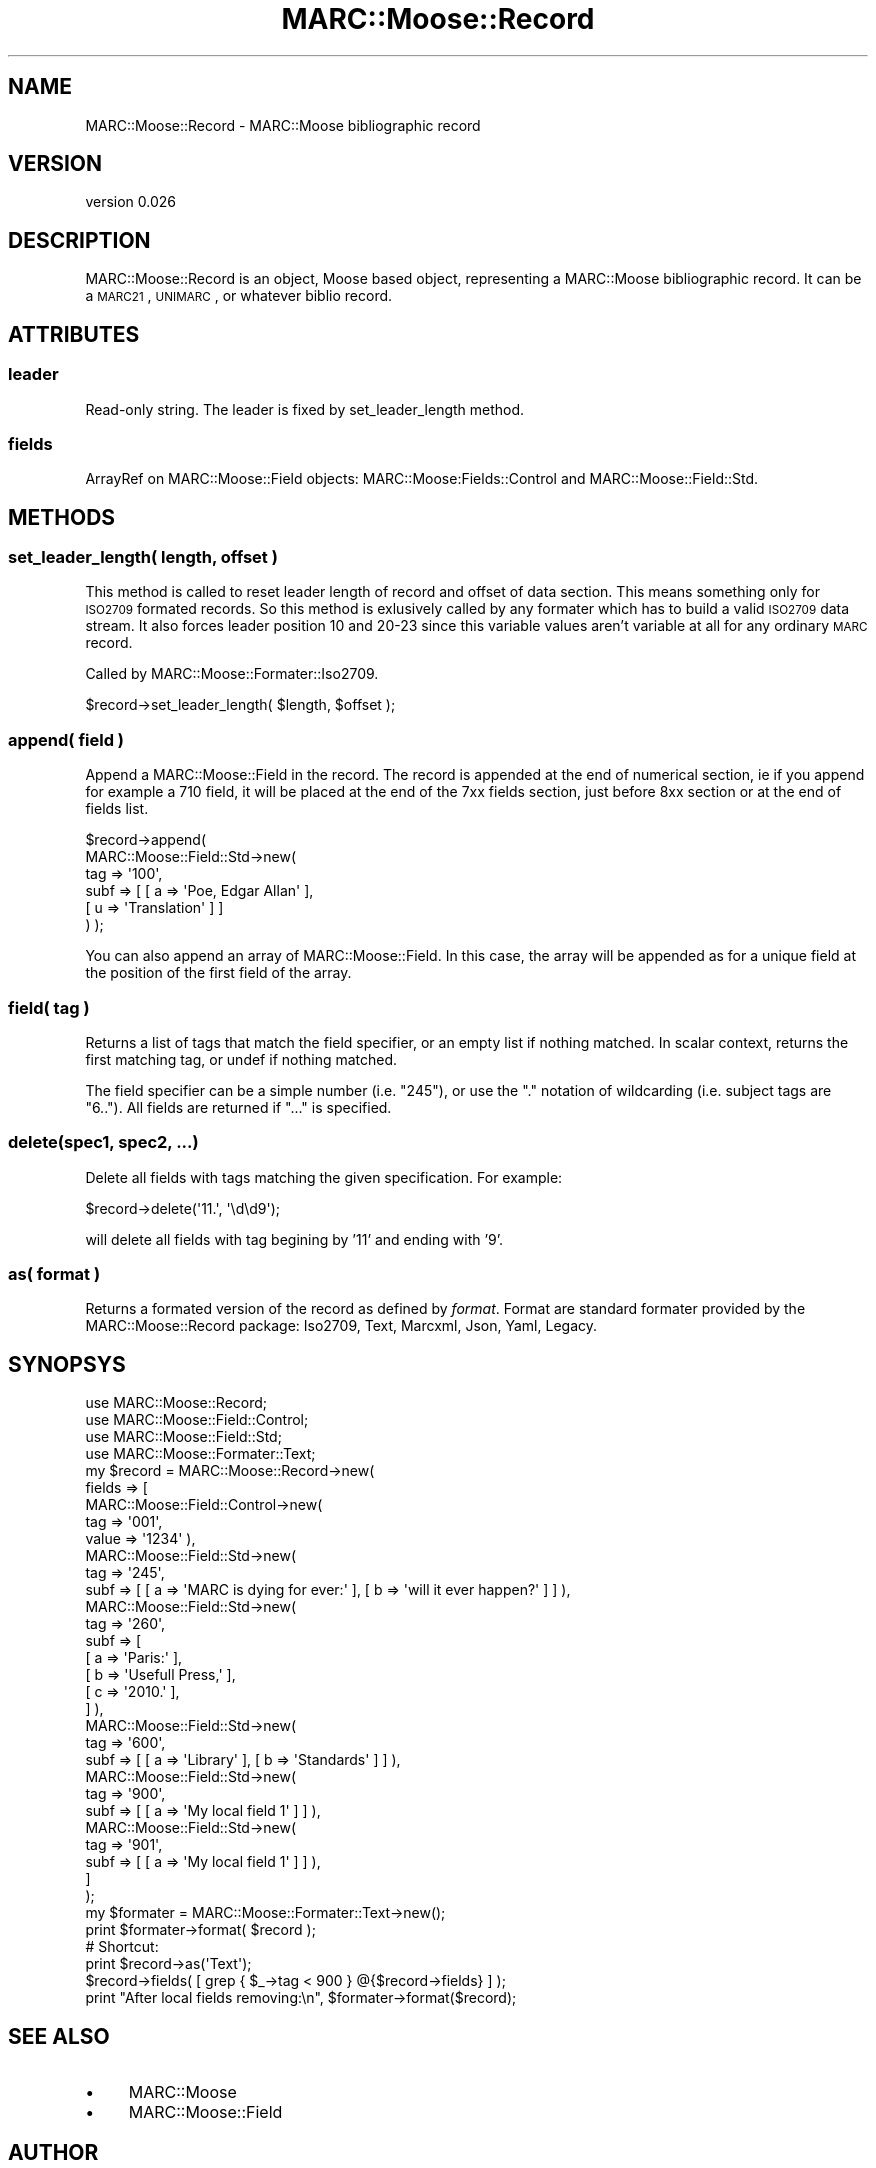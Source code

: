 .\" Automatically generated by Pod::Man 2.22 (Pod::Simple 3.07)
.\"
.\" Standard preamble:
.\" ========================================================================
.de Sp \" Vertical space (when we can't use .PP)
.if t .sp .5v
.if n .sp
..
.de Vb \" Begin verbatim text
.ft CW
.nf
.ne \\$1
..
.de Ve \" End verbatim text
.ft R
.fi
..
.\" Set up some character translations and predefined strings.  \*(-- will
.\" give an unbreakable dash, \*(PI will give pi, \*(L" will give a left
.\" double quote, and \*(R" will give a right double quote.  \*(C+ will
.\" give a nicer C++.  Capital omega is used to do unbreakable dashes and
.\" therefore won't be available.  \*(C` and \*(C' expand to `' in nroff,
.\" nothing in troff, for use with C<>.
.tr \(*W-
.ds C+ C\v'-.1v'\h'-1p'\s-2+\h'-1p'+\s0\v'.1v'\h'-1p'
.ie n \{\
.    ds -- \(*W-
.    ds PI pi
.    if (\n(.H=4u)&(1m=24u) .ds -- \(*W\h'-12u'\(*W\h'-12u'-\" diablo 10 pitch
.    if (\n(.H=4u)&(1m=20u) .ds -- \(*W\h'-12u'\(*W\h'-8u'-\"  diablo 12 pitch
.    ds L" ""
.    ds R" ""
.    ds C` ""
.    ds C' ""
'br\}
.el\{\
.    ds -- \|\(em\|
.    ds PI \(*p
.    ds L" ``
.    ds R" ''
'br\}
.\"
.\" Escape single quotes in literal strings from groff's Unicode transform.
.ie \n(.g .ds Aq \(aq
.el       .ds Aq '
.\"
.\" If the F register is turned on, we'll generate index entries on stderr for
.\" titles (.TH), headers (.SH), subsections (.SS), items (.Ip), and index
.\" entries marked with X<> in POD.  Of course, you'll have to process the
.\" output yourself in some meaningful fashion.
.ie \nF \{\
.    de IX
.    tm Index:\\$1\t\\n%\t"\\$2"
..
.    nr % 0
.    rr F
.\}
.el \{\
.    de IX
..
.\}
.\"
.\" Accent mark definitions (@(#)ms.acc 1.5 88/02/08 SMI; from UCB 4.2).
.\" Fear.  Run.  Save yourself.  No user-serviceable parts.
.    \" fudge factors for nroff and troff
.if n \{\
.    ds #H 0
.    ds #V .8m
.    ds #F .3m
.    ds #[ \f1
.    ds #] \fP
.\}
.if t \{\
.    ds #H ((1u-(\\\\n(.fu%2u))*.13m)
.    ds #V .6m
.    ds #F 0
.    ds #[ \&
.    ds #] \&
.\}
.    \" simple accents for nroff and troff
.if n \{\
.    ds ' \&
.    ds ` \&
.    ds ^ \&
.    ds , \&
.    ds ~ ~
.    ds /
.\}
.if t \{\
.    ds ' \\k:\h'-(\\n(.wu*8/10-\*(#H)'\'\h"|\\n:u"
.    ds ` \\k:\h'-(\\n(.wu*8/10-\*(#H)'\`\h'|\\n:u'
.    ds ^ \\k:\h'-(\\n(.wu*10/11-\*(#H)'^\h'|\\n:u'
.    ds , \\k:\h'-(\\n(.wu*8/10)',\h'|\\n:u'
.    ds ~ \\k:\h'-(\\n(.wu-\*(#H-.1m)'~\h'|\\n:u'
.    ds / \\k:\h'-(\\n(.wu*8/10-\*(#H)'\z\(sl\h'|\\n:u'
.\}
.    \" troff and (daisy-wheel) nroff accents
.ds : \\k:\h'-(\\n(.wu*8/10-\*(#H+.1m+\*(#F)'\v'-\*(#V'\z.\h'.2m+\*(#F'.\h'|\\n:u'\v'\*(#V'
.ds 8 \h'\*(#H'\(*b\h'-\*(#H'
.ds o \\k:\h'-(\\n(.wu+\w'\(de'u-\*(#H)/2u'\v'-.3n'\*(#[\z\(de\v'.3n'\h'|\\n:u'\*(#]
.ds d- \h'\*(#H'\(pd\h'-\w'~'u'\v'-.25m'\f2\(hy\fP\v'.25m'\h'-\*(#H'
.ds D- D\\k:\h'-\w'D'u'\v'-.11m'\z\(hy\v'.11m'\h'|\\n:u'
.ds th \*(#[\v'.3m'\s+1I\s-1\v'-.3m'\h'-(\w'I'u*2/3)'\s-1o\s+1\*(#]
.ds Th \*(#[\s+2I\s-2\h'-\w'I'u*3/5'\v'-.3m'o\v'.3m'\*(#]
.ds ae a\h'-(\w'a'u*4/10)'e
.ds Ae A\h'-(\w'A'u*4/10)'E
.    \" corrections for vroff
.if v .ds ~ \\k:\h'-(\\n(.wu*9/10-\*(#H)'\s-2\u~\d\s+2\h'|\\n:u'
.if v .ds ^ \\k:\h'-(\\n(.wu*10/11-\*(#H)'\v'-.4m'^\v'.4m'\h'|\\n:u'
.    \" for low resolution devices (crt and lpr)
.if \n(.H>23 .if \n(.V>19 \
\{\
.    ds : e
.    ds 8 ss
.    ds o a
.    ds d- d\h'-1'\(ga
.    ds D- D\h'-1'\(hy
.    ds th \o'bp'
.    ds Th \o'LP'
.    ds ae ae
.    ds Ae AE
.\}
.rm #[ #] #H #V #F C
.\" ========================================================================
.\"
.IX Title "MARC::Moose::Record 3"
.TH MARC::Moose::Record 3 "2012-04-10" "perl v5.10.1" "User Contributed Perl Documentation"
.\" For nroff, turn off justification.  Always turn off hyphenation; it makes
.\" way too many mistakes in technical documents.
.if n .ad l
.nh
.SH "NAME"
MARC::Moose::Record \- MARC::Moose bibliographic record
.SH "VERSION"
.IX Header "VERSION"
version 0.026
.SH "DESCRIPTION"
.IX Header "DESCRIPTION"
MARC::Moose::Record is an object, Moose based object, representing a MARC::Moose
bibliographic record. It can be a \s-1MARC21\s0, \s-1UNIMARC\s0, or whatever biblio record.
.SH "ATTRIBUTES"
.IX Header "ATTRIBUTES"
.SS "leader"
.IX Subsection "leader"
Read-only string. The leader is fixed by set_leader_length method.
.SS "fields"
.IX Subsection "fields"
ArrayRef on MARC::Moose::Field objects: MARC::Moose:Fields::Control and
MARC::Moose::Field::Std.
.SH "METHODS"
.IX Header "METHODS"
.SS "set_leader_length( \fIlength\fP, \fIoffset\fP )"
.IX Subsection "set_leader_length( length, offset )"
This method is called to reset leader length of record and offset of data
section. This means something only for \s-1ISO2709\s0 formated records. So this method
is exlusively called by any formater which has to build a valid \s-1ISO2709\s0 data
stream. It also forces leader position 10 and 20\-23 since this variable values
aren't variable at all for any ordinary \s-1MARC\s0 record.
.PP
Called by MARC::Moose::Formater::Iso2709.
.PP
.Vb 1
\& $record\->set_leader_length( $length, $offset );
.Ve
.SS "append( \fIfield\fP )"
.IX Subsection "append( field )"
Append a MARC::Moose::Field in the record. The record is appended at the end of
numerical section, ie if you append for example a 710 field, it will be placed
at the end of the 7xx fields section, just before 8xx section or at the end of
fields list.
.PP
.Vb 6
\& $record\->append(
\&   MARC::Moose::Field::Std\->new(
\&    tag  => \*(Aq100\*(Aq,
\&    subf => [ [ a => \*(AqPoe, Edgar Allan\*(Aq ],
\&              [ u => \*(AqTranslation\*(Aq ] ]
\& ) );
.Ve
.PP
You can also append an array of MARC::Moose::Field. In this case, the array
will be appended as for a unique field at the position of the first field of
the array.
.SS "field( \fItag\fP )"
.IX Subsection "field( tag )"
Returns a list of tags that match the field specifier, or an empty list if
nothing matched.  In scalar context, returns the first matching tag, or undef
if nothing matched.
.PP
The field specifier can be a simple number (i.e. \*(L"245\*(R"), or use the \*(L".\*(R"
notation of wildcarding (i.e. subject tags are \*(L"6..\*(R"). All fields are returned
if \*(L"...\*(R" is specified.
.SS "delete(spec1, spec2, ...)"
.IX Subsection "delete(spec1, spec2, ...)"
Delete all fields with tags matching the given specification. For example:
.PP
.Vb 1
\& $record\->delete(\*(Aq11.\*(Aq, \*(Aq\ed\ed9\*(Aq);
.Ve
.PP
will delete all fields with tag begining by '11' and ending with '9'.
.SS "as( \fIformat\fP )"
.IX Subsection "as( format )"
Returns a formated version of the record as defined by \fIformat\fR. Format are standard
formater provided by the MARC::Moose::Record package: Iso2709, Text, Marcxml,
Json, Yaml, Legacy.
.SH "SYNOPSYS"
.IX Header "SYNOPSYS"
.Vb 4
\& use MARC::Moose::Record;
\& use MARC::Moose::Field::Control;
\& use MARC::Moose::Field::Std;
\& use MARC::Moose::Formater::Text;
\& 
\& my $record = MARC::Moose::Record\->new(
\&     fields => [
\&         MARC::Moose::Field::Control\->new(
\&             tag => \*(Aq001\*(Aq,
\&             value => \*(Aq1234\*(Aq ),
\&         MARC::Moose::Field::Std\->new(
\&             tag => \*(Aq245\*(Aq,
\&             subf => [ [ a => \*(AqMARC is dying for ever:\*(Aq ], [ b => \*(Aqwill it ever happen?\*(Aq ] ] ),
\&         MARC::Moose::Field::Std\->new(
\&             tag => \*(Aq260\*(Aq,
\&             subf => [
\&                 [ a => \*(AqParis:\*(Aq ],
\&                 [ b => \*(AqUsefull Press,\*(Aq ],
\&                 [ c => \*(Aq2010.\*(Aq ],
\&             ] ),
\&         MARC::Moose::Field::Std\->new(
\&             tag => \*(Aq600\*(Aq,
\&             subf => [ [ a => \*(AqLibrary\*(Aq ], [ b => \*(AqStandards\*(Aq ] ] ),
\&         MARC::Moose::Field::Std\->new(
\&             tag => \*(Aq900\*(Aq,
\&             subf => [ [ a => \*(AqMy local field 1\*(Aq ] ] ),
\&         MARC::Moose::Field::Std\->new(
\&             tag => \*(Aq901\*(Aq,
\&             subf => [ [ a => \*(AqMy local field 1\*(Aq ] ] ),
\&     ]
\& );
\&   
\& my $formater = MARC::Moose::Formater::Text\->new();
\& print $formater\->format( $record );
\& # Shortcut:
\& print $record\->as(\*(AqText\*(Aq);
\& 
\& $record\->fields( [ grep { $_\->tag < 900 } @{$record\->fields} ] );
\& print "After local fields removing:\en", $formater\->format($record);
.Ve
.SH "SEE ALSO"
.IX Header "SEE ALSO"
.IP "\(bu" 4
MARC::Moose
.IP "\(bu" 4
MARC::Moose::Field
.SH "AUTHOR"
.IX Header "AUTHOR"
Fre\*'de\*'ric Demians <f.demians@tamil.fr>
.SH "COPYRIGHT AND LICENSE"
.IX Header "COPYRIGHT AND LICENSE"
This software is copyright (c) 2012 by Fre\*'de\*'ric Demians.
.PP
This is free software; you can redistribute it and/or modify it under
the same terms as the Perl 5 programming language system itself.
